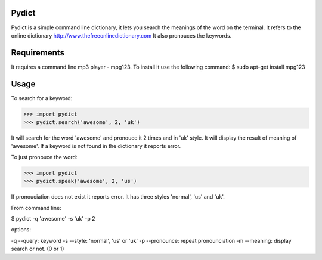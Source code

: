 Pydict
-------

Pydict is a simple command line dictionary, it lets you search the meanings of the word on the terminal. 
It refers to the online dictionary http://www.thefreeonlinedictionary.com
It also pronouces the keywords.

Requirements
-------------

It requires a command line mp3 player - mpg123. To install it use the following command:
$ sudo apt-get install mpg123

Usage
------

To search for a keyword:

>>> import pydict
>>> pydict.search('awesome', 2, 'uk')

It will search for the word 'awesome' and pronouce it 2 times and in 'uk' style.
It will display the result of meaning of 'awesome'.
If a keyword is not found in the dictionary it reports error.

To just pronouce the word:

>>> import pydict
>>> pydict.speak('awesome', 2, 'us')

If pronouciation does not exist it reports error.
It has three styles 'normal', 'us' and 'uk'.

From command line:

$ pydict -q 'awesome' -s 'uk' -p 2 

options:

-q --query:		keyword
-s --style: 	'normal', 'us' or 'uk'
-p --pronounce:	repeat pronounciation
-m --meaning:	display search or not. (0 or 1)

